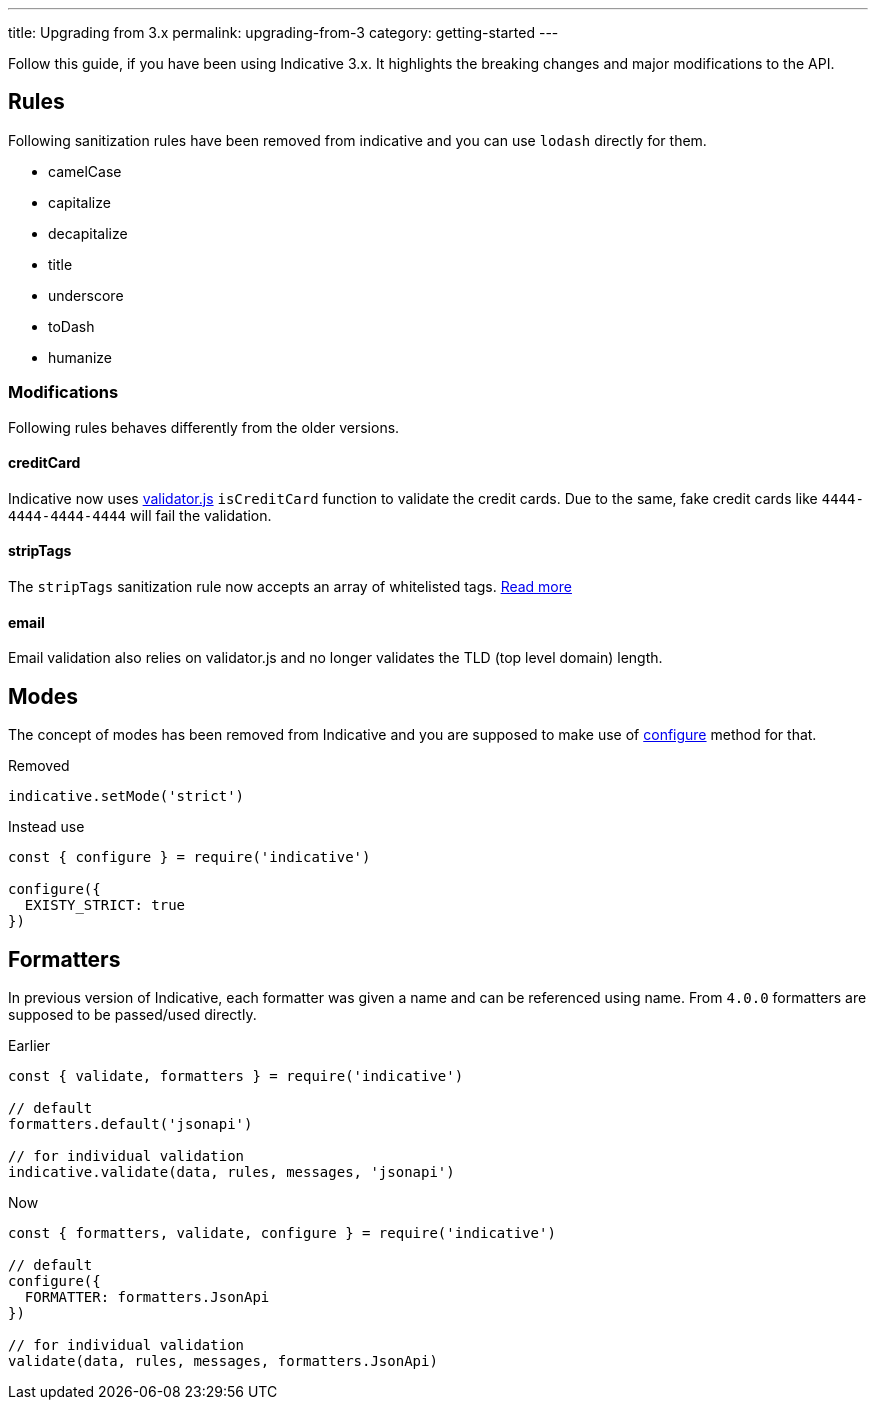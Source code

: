 ---
title: Upgrading from 3.x
permalink: upgrading-from-3
category: getting-started
---

Follow this guide, if you have been using Indicative 3.x. It highlights the breaking changes and major modifications to the API.

toc::[]

== Rules
Following sanitization rules have been removed from indicative and you can use `lodash` directly for them.

[ul-shrinked]
- camelCase
- capitalize
- decapitalize
- title
- underscore
- toDash
- humanize

=== Modifications
Following rules behaves differently from the older versions.

==== creditCard
Indicative now uses link:https://github.com/chriso/validator.js/[validator.js, "window=_blank"] `isCreditCard` function to validate the credit cards. Due to the same, fake credit cards like `4444-4444-4444-4444` will fail the validation.

==== stripTags
The `stripTags` sanitization rule now accepts an array of whitelisted tags. link:stripTags[Read more]

==== email
Email validation also relies on validator.js and no longer validates the TLD (top level domain) length.

== Modes
The concept of modes has been removed from Indicative and you are supposed to make use of link:/docs/api/configure[configure] method for that.

++++
<div class="mb-10 -mt-4">
  <div class="bg-red-light text-white rounded-t px-4 py-2">
    Removed
  </div>
  <div class="border border-t-0 border-red-lighter rounded-b bg-red-lightest px-4 py-3 text-red-dark">
    <pre class="fancy language-js"><code class="fancy language-js">indicative.setMode('strict')</code></pre>
  </div>
</div>
++++

++++
<div class="mb-10 -mt-4">
  <div class="bg-green-light text-white rounded-t px-4 py-2">
    Instead use
  </div>
  <div class="border border-t-0 border-green-light rounded-b bg-green-lightest px-4 py-3 text-green-dark">
    <pre class="fancy language-js"><code class="fancy language-js">const { configure } = require('indicative')

configure({
  EXISTY_STRICT: true
})
</code></pre>
  </div>
</div>
++++

== Formatters
In previous version of Indicative, each formatter was given a name and can be referenced using name. From `4.0.0` formatters are supposed to be passed/used directly.

++++
<div class="mb-10 -mt-4">
  <div class="bg-red-light text-white rounded-t px-4 py-2">
    Earlier
  </div>
  <div class="border border-t-0 border-red-lighter rounded-b bg-red-lightest px-4 py-3 text-red-dark">
    <pre class="fancy language-js"><code class="fancy language-js">const { validate, formatters } = require('indicative')

// default
formatters.default('jsonapi')

// for individual validation
indicative.validate(data, rules, messages, 'jsonapi')
</code></pre>
  </div>
</div>
++++

++++
<div class="mb-10 -mt-4">
  <div class="bg-green-light text-white rounded-t px-4 py-2">
    Now
  </div>
  <div class="border border-t-0 border-green-light rounded-b bg-green-lightest px-4 py-3 text-green-dark">
    <pre class="fancy language-js"><code class="fancy language-js">const { formatters, validate, configure } = require('indicative')

// default
configure({
  FORMATTER: formatters.JsonApi
})

// for individual validation
validate(data, rules, messages, formatters.JsonApi)
</code></pre>
  </div>
</div>
++++



